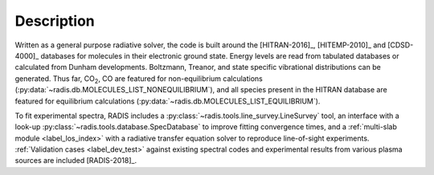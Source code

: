 Description
===========

Written as a general purpose radiative solver, the code is built around the [HITRAN-2016]_,
[HITEMP-2010]_ and [CDSD-4000]_ databases for molecules in their electronic ground state. Energy
levels are read from tabulated databases or calculated from Dunham developments.
Boltzmann, Treanor, and state specific vibrational distributions can be generated.
Thus far, |CO2|, CO are featured for non-equilibrium calculations
(:py:data:`~radis.db.MOLECULES_LIST_NONEQUILIBRIUM`),
and all species present in the HITRAN database are featured for equilibrium
calculations (:py:data:`~radis.db.MOLECULES_LIST_EQUILIBRIUM`).

To fit experimental spectra, RADIS includes a
:py:class:`~radis.tools.line_survey.LineSurvey` tool, an
interface with a look-up :py:class:`~radis.tools.database.SpecDatabase`
to improve fitting convergence times, and a :ref:`multi-slab module <label_los_index>`
with a radiative transfer equation solver to reproduce line-of-sight
experiments. :ref:`Validation cases <label_dev_test>` against existing
spectral codes and experimental results from various plasma sources are included [RADIS-2018]_.

.. |CO2| replace:: CO\ :sub:`2`

